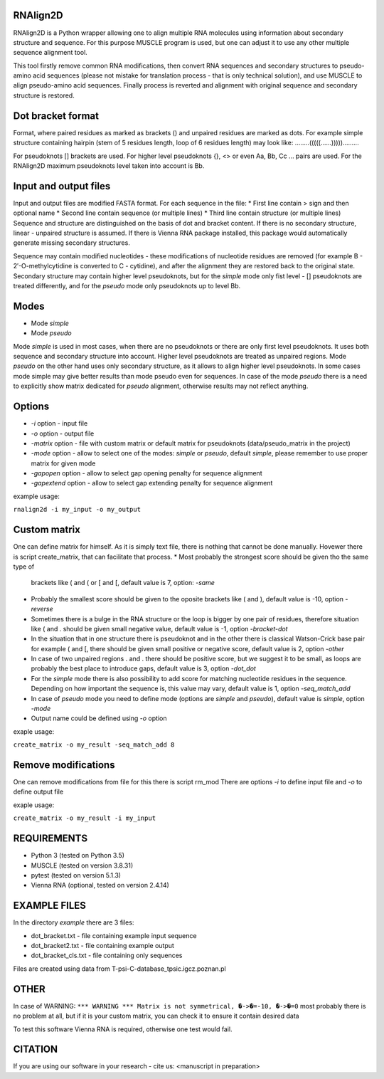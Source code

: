 =========
RNAlign2D
=========
RNAlign2D is a Python wrapper allowing one to align multiple RNA molecules using
information about secondary structure and sequence.
For this purpose MUSCLE program is used, but one can adjust it
to use any other multiple sequence alignment tool.

This tool firstly remove common RNA modifications, then convert RNA sequences
and secondary structures to pseudo-amino acid sequences (please not mistake for
translation process - that is only technical solution), and use MUSCLE to
align pseudo-amino acid sequences. Finally process is reverted and alignment
with original sequence and secondary structure is restored.

==================
Dot bracket format
==================
Format, where paired residues as marked as brackets () and unpaired residues
are marked as dots.
For example simple structure containing hairpin
(stem of 5 residues length, loop of 6 residues length)
may look like:
........(((((......))))).........

For pseudoknots [] brackets are used. For higher level pseudoknots {}, <>
or even Aa, Bb, Cc ... pairs are used. For the RNAlign2D maximum pseudoknots
level taken into account is Bb.

======================
Input and output files
======================
Input and output files are modified FASTA format.
For each sequence in the file:
* First line contain > sign and then optional name
* Second line contain sequence (or multiple lines)
* Third line contain structure (or multiple lines)
Sequence and structure are distinguished on the basis of dot and bracket
content. If there is no secondary structure, linear - unpaired structure
is assumed.
If there is Vienna RNA package installed, this package would automatically
generate missing secondary structures.

Sequence may contain modified nucleotides - these modifications
of nucleotide residues are removed (for example B - 2′-O-methylcytidine
is converted to C - cytidine), and after the alignment they are restored back
to the original state.
Secondary structure may contain higher level pseudoknots, but for the *simple*
mode only fist level - [] pseudoknots are treated differently, and for the
*pseudo* mode only pseudoknots up to level Bb.

=====
Modes
=====

- Mode *simple*
- Mode *pseudo*

Mode *simple* is used in most cases, when there are no pseudoknots or
there are only first level pseudoknots. It uses both sequence and secondary
structure into account. Higher level pseudoknots are treated as
unpaired regions.
Mode *pseudo* on the other hand uses only secondary structure, as it allows to
align higher level pseudoknots. In some cases mode simple may give better
results than mode pseudo even for sequences.
In case of the mode *pseudo* there is a need to explicitly show matrix dedicated
for *pseudo* alignment, otherwise results may not reflect anything.

=======
Options
=======

- *-i* option - input file
- *-o* option - output file
- *-matrix* option - file with custom matrix or default matrix for pseudoknots (data/pseudo_matrix in the project)
- *-mode* option - allow to select one of the modes: *simple* or *pseudo*, default *simple*, please remember to use proper matrix for given mode
- *-gapopen* option - allow to select gap opening penalty for sequence alignment
- *-gapextend* option - allow to select gap extending penalty for sequence alignment

example usage:

``rnalign2d -i my_input -o my_output``

=============
Custom matrix
=============
One can define matrix for himself. As it is simply text file, there is nothing
that cannot be done manually. Hovewer there is script create_matrix, that can
facilitate that process.
* Most probably the strongest score should be given tho the same type of
  brackets like ( and ( or [ and [, default value is 7, option: *-same*
* Probably the smallest score should be given to the oposite brackets like
  ( and ), default value is -10, option *-reverse*
* Sometimes there is a bulge in the RNA structure or the loop is bigger by one
  pair of residues, therefore situation like ( and . should be given small
  negative value, default value is -1, option *-bracket-dot*
* In the situation that in one structure there is pseudoknot and in the other
  there is classical Watson-Crick base pair for example ( and [, there should
  be given small positive or negative score, default value is 2, option *-other*
* In case of two unpaired regions . and . there should be positive score, but
  we suggest it to be small, as loops are probably the best place to introduce
  gaps, default value is 3, option *-dot_dot*
* For the *simple* mode there is also possibility to add score for matching
  nucleotide residues in the sequence. Depending on how important the
  sequence is, this value may vary, default value is 1, option *-seq_match_add*
* In case of *pseudo* mode you need to define mode (options are *simple* and
  *pseudo*), default value is *simple*, option *-mode*
* Output name could be defined using *-o* option

exaple usage:

``create_matrix -o my_result -seq_match_add 8``

====================
Remove modifications
====================
One can remove modifications from file for this there is script rm_mod
There are options *-i* to define input file and *-o* to define output file

exaple usage:

``create_matrix -o my_result -i my_input``

============
REQUIREMENTS
============
* Python 3 (tested on Python 3.5)
* MUSCLE (tested on version 3.8.31)
* pytest (tested on version 5.1.3)
* Vienna RNA (optional, tested on version 2.4.14)

=============
EXAMPLE FILES
=============
In the directory *example* there are 3 files:

- dot_bracket.txt - file containing example input sequence
- dot_bracket2.txt - file containing example output
- dot_bracket_cls.txt - file containing only sequences

Files are created using data from T-psi-C-database_tpsic.igcz.poznan.pl

=====
OTHER
=====
In case of WARNING:
``*** WARNING *** Matrix is not symmetrical, �->�=-10, �->�=0``
most probably there is no problem at all,
but if it is your custom matrix, you can check it to ensure it contain desired
data

To test this software Vienna RNA is required, otherwise one test would fail.

========
CITATION
========
If you are using our software in your research - cite us:
<manuscript in preparation>
